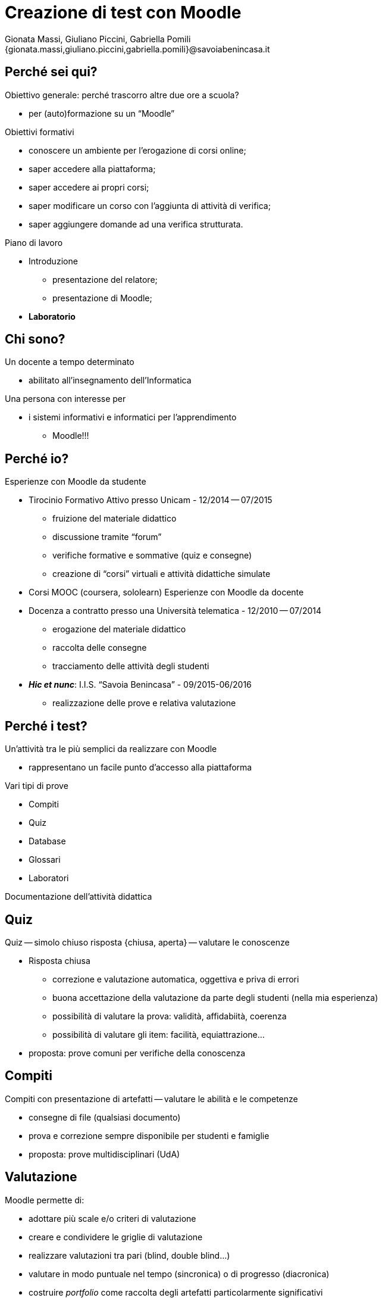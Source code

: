 Creazione di test con Moodle
============================
:lang: it
:author: Gionata Massi, Giuliano Piccini, Gabriella Pomili
:Email: {gionata.massi,giuliano.piccini,gabriella.pomili}@savoiabenincasa.it
:description: Presentazione del 26 maggio 2016
//:Revision: {sys: git log -1 --format="data: %cd; hash: %h" MOODLE_Quiz.adoc}
:Date: I.I.S. ``Savoia Benincasa'', Ancona -- 26 maggio 2016
:max-width: 45em
:data-uri:
:icons:
:backend: slidy
:encoding: utf-8
Premere la barra spaziatrice o la freccia a sinistra per continuare la presentazione.

== Perché sei qui?

Obiettivo generale: perché trascorro altre due ore a scuola?


[role="incremental"]
* per (auto)formazione su un ``Moodle''

[role="incremental"]
Obiettivi formativi

[role="incremental"]
* conoscere un ambiente per l'erogazione di corsi online;
* saper accedere alla piattaforma;
* saper accedere ai propri corsi;
* saper modificare un corso con l'aggiunta di attività di verifica;
* saper aggiungere domande ad una verifica strutturata.	

[role="incremental"]
Piano di lavoro

[role="incremental"]
* Introduzione
** presentazione del relatore;
** presentazione di Moodle;
* *Laboratorio*

== Chi sono?

[role="incremental"]
Un docente a tempo determinato

[role="incremental"]
* abilitato all'insegnamento dell'Informatica

[role="incremental"]
Una persona con interesse per

[role="incremental"]
* i sistemi informativi e informatici per l'apprendimento
[role="incremental"]
** Moodle!!!

== Perché io?

Esperienze con Moodle da studente

[role="incremental"]
* Tirocinio Formativo Attivo presso Unicam - 12/2014 -- 07/2015
** fruizione del materiale didattico
** discussione tramite ``forum''
** verifiche formative e sommative (quiz e consegne)
** creazione di ``corsi'' virtuali e attività didattiche simulate
* Corsi MOOC (coursera, sololearn)
[role="incremental"]
Esperienze con Moodle da docente

[role="incremental"]

* Docenza a contratto presso una Università telematica - 12/2010 -- 07/2014
** erogazione del materiale didattico
** raccolta delle consegne
** tracciamento delle attività degli studenti

* *_Hic et nunc_*: I.I.S. ``Savoia Benincasa'' - 09/2015-06/2016
** realizzazione delle prove e relativa valutazione

== Perché i test?

Un'attività tra le più semplici da realizzare con Moodle

[role="incremental"]
* rappresentano un facile punto d'accesso alla piattaforma

[role="incremental"]
Vari tipi di prove

[role="incremental"]
* Compiti
* Quiz
* Database
* Glossari
* Laboratori

[role="incremental"]
Documentazione dell'attività didattica

== Quiz

Quiz -- simolo chiuso risposta {chiusa, aperta} -- valutare le conoscenze

[role="incremental"]
* Risposta chiusa
** correzione e valutazione automatica, oggettiva e priva di errori
** buona accettazione della valutazione da parte degli studenti (nella mia esperienza)
** possibilità di valutare la prova: validità, affidabiità, coerenza
** possibilità di valutare gli item: facilità, equiattrazione...
 
* proposta: [red]#prove comuni# per verifiche della conoscenza

== Compiti

Compiti con presentazione di artefatti -- valutare le abilità e le competenze

[role="incremental"]
* consegne di file (qualsiasi documento)
* prova e correzione sempre disponibile per studenti e famiglie
* proposta: [red]#prove multidisciplinari (UdA)#

== Valutazione

Moodle permette di:

* adottare più scale e/o criteri di valutazione
* creare e condividere le griglie di valutazione
* realizzare valutazioni tra pari (blind, double blind...)
* valutare in modo puntuale nel tempo (sincronica) o di progresso (diacronica)
* costruire _portfolio_ come raccolta degli artefatti particolarmente significativi
* valutazione secondo le più diverse strategie docimologiche
* impiegare metodi d'inferenza statistica per la valutazione

== Laboratorio

* Login

* I miei corsi
* Attività -> Quiz

* Domande
** Vero/Falso
** Risposta multipla
** Cloze
** Risposte brevi
** Completamenti
** Numeriche e calcolate

== Login

1. Registro elettronico docenti, Interfaccia per accesso al registro di classe
2. Consultazione
3. Una classe qualsiasi
4. Aula virtuale
5. Gestore Lezioni - Moodle

Se in alto non compare ``Sei collegato come ...'' allora occorre cambiare password

== Scelta del corso

1. Menù: _I MIEI CORSI_
2. Scelta della classe
3. Bottone _Attiva modifica_

== Modifica di una sezione

1. Rotella di modifica
2. Spunta sul nome di default
3. Sperimentare

== Aggiunta di attività

1. Aggiungi una attività o una risorsa
2. Attività -> Quiz

[bibliography]
Bibliografia
------------

[bibliography]
- [[[baldascino2013]]] Roberto Baldascino. 'Un sistema di valutazione integrato tramite Moodle'. Atti del MoodleMoot Italia. 2013. ISBN: 978-88-907493-1-5.

